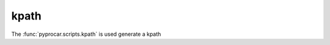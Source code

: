 kpath
========================

The :func:`pyprocar.scripts.kpath` is used generate a kpath

.. autosummary::
   :toctree: _autosummary

   pyprocar.scripts.kpath

